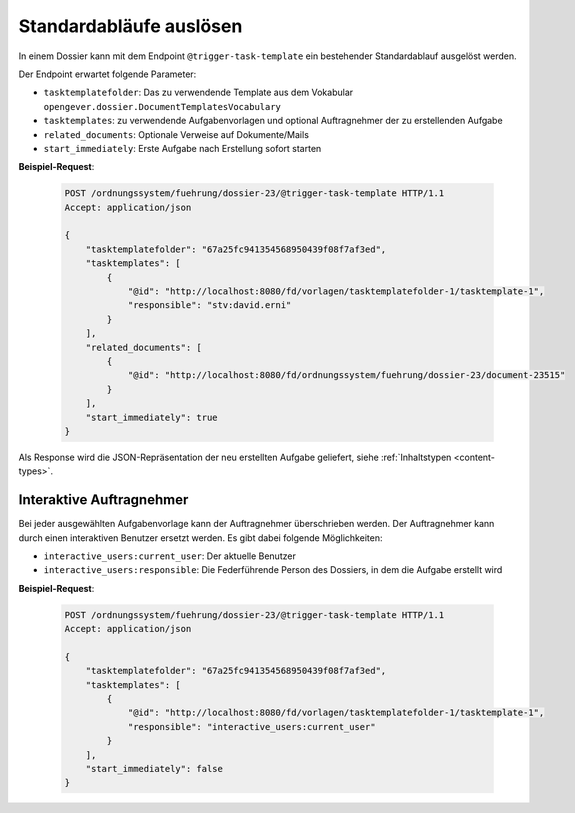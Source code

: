 .. _trigger_task_template:

Standardabläufe auslösen
========================

In einem Dossier kann mit dem Endpoint ``@trigger-task-template`` ein
bestehender Standardablauf ausgelöst werden.

Der Endpoint erwartet folgende Parameter:

- ``tasktemplatefolder``: Das zu verwendende Template aus dem Vokabular ``opengever.dossier.DocumentTemplatesVocabulary``
- ``tasktemplates``: zu verwendende Aufgabenvorlagen und optional Auftragnehmer der zu erstellenden Aufgabe
- ``related_documents``: Optionale Verweise auf Dokumente/Mails
- ``start_immediately``: Erste Aufgabe nach Erstellung sofort starten


**Beispiel-Request**:

   .. sourcecode:: http

        POST /ordnungssystem/fuehrung/dossier-23/@trigger-task-template HTTP/1.1
        Accept: application/json

        {
            "tasktemplatefolder": "67a25fc941354568950439f08f7af3ed",
            "tasktemplates": [
                {
                    "@id": "http://localhost:8080/fd/vorlagen/tasktemplatefolder-1/tasktemplate-1",
                    "responsible": "stv:david.erni"
                }
            ],
            "related_documents": [
                {
                    "@id": "http://localhost:8080/fd/ordnungssystem/fuehrung/dossier-23/document-23515"
                }
            ],
            "start_immediately": true
        }


Als Response wird die JSON-Repräsentation der neu erstellten Aufgabe geliefert,
siehe :ref:`Inhaltstypen <content-types>`.


Interaktive Auftragnehmer
-------------------------

Bei jeder ausgewählten Aufgabenvorlage kann der Auftragnehmer überschrieben
werden. Der Auftragnehmer kann durch einen interaktiven Benutzer ersetzt
werden. Es gibt dabei folgende Möglichkeiten:

- ``interactive_users:current_user``: Der aktuelle Benutzer
- ``interactive_users:responsible``:  Die Federführende Person des Dossiers, in dem die Aufgabe erstellt wird


**Beispiel-Request**:

   .. sourcecode:: http

        POST /ordnungssystem/fuehrung/dossier-23/@trigger-task-template HTTP/1.1
        Accept: application/json

        {
            "tasktemplatefolder": "67a25fc941354568950439f08f7af3ed",
            "tasktemplates": [
                {
                    "@id": "http://localhost:8080/fd/vorlagen/tasktemplatefolder-1/tasktemplate-1",
                    "responsible": "interactive_users:current_user"
                }
            ],
            "start_immediately": false
        }
